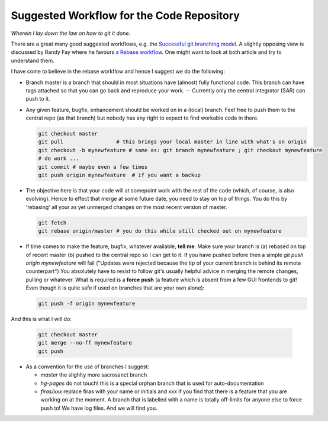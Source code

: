 Suggested Workflow for the Code Repository
===========================================

*Wherein I lay down the law on how to git it done.*

There are a great many good suggested workflows, e.g. the `Successful git branching model <http://nvie.com/posts/a-successful-git-branching-model/>`_. A slightly opposing view is discussed by Randy Fay where he favours `a Rebase workflow <http://randyfay.com/content/rebase-workflow-git>`_. One might want to look at both article and try to understand them.

I have come to believe in the rebase workflow and hence I suggest we do the following:

* Branch master is a branch that should in most situations have (almost) fully functional code. This branch can have tags attached so that you can go back and reproduce your work. -- Currently only the central integrator (SAR) can push to it.
* Any given feature, bugfix, enhancement should be worked on in a (local) branch. Feel free to push them to the central repo (as that branch) but nobody has any right to expect to find workable code in there.

  .. code-block:: bash

        git checkout master
        git pull                 # this brings your local master in line with what's on origin
        git checkout -b mynewfeature # same as: git branch mynewfeature ; git checkout mynewfeature
        # do work ...
        git commit # maybe even a few times
        git push origin mynewfeature  # if you want a backup

* The objective here is that your code will at somepoint work with the rest of the code (which, of course, is also evolving). Hence to effect that merge at some future date, you need to stay on top of things. You do this by 'rebasing' all your as yet unmerged changes on the most recent version of master.

  .. code-block:: bash

        git fetch
        git rebase origin/master # you do this while still checked out on mynewfeature

* If time comes to make the feature, bugfix, whatever available, **tell me**. Make sure your branch is (a) rebased on top of recent master (b) pushed to the central repo so I can get to it. If you have pushed before then a simple `git push origin mynewfeature` will fail ("Updates were rejected because the tip of your current branch is behind its remote counterpart") You absolutely have to resist to follow git's usually helpful advice in merging the remote changes, pulling or whatever. What is required is a **force push** (a feature which is absent from a few GUI frontends to git! Even though it is quite safe if used on branches that are your own alone):
        
  .. code-block:: bash

        git push -f origin mynewfeature
 
And this is what I will do:

  .. code-block:: bash

        git checkout master
        git merge --no-ff mynewfeature
        git push


* As a convention for the use of branches I suggest:

  * *master* the slighlty more sacrosanct branch
  * *hg-pages* do not touch! this is a special orphan branch that is used for auto-documentation
  * *firas/xxx* replace firas with your name or initials and xxx if you find that there is a feature that you are working on at the moment. A branch that is labelled with a name is totally off-limits for anyone else to force push to! We have log files. And we will find you.
